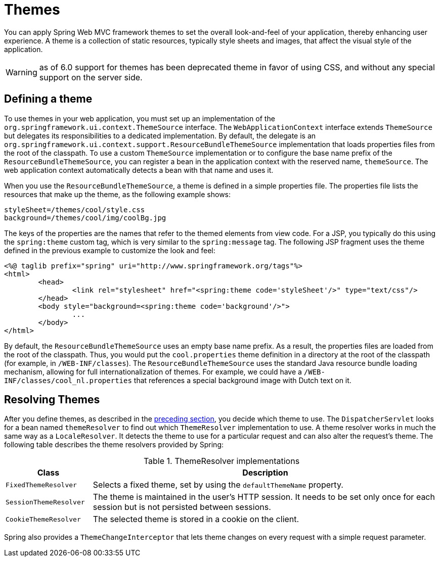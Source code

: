 [[mvc-themeresolver]]
= Themes

You can apply Spring Web MVC framework themes to set the overall look-and-feel of your
application, thereby enhancing user experience. A theme is a collection of static
resources, typically style sheets and images, that affect the visual style of the
application.

WARNING: as of 6.0 support for themes has been deprecated theme in favor of using CSS,
and without any special support on the server side.


[[mvc-themeresolver-defining]]
== Defining a theme

To use themes in your web application, you must set up an implementation of the
`org.springframework.ui.context.ThemeSource` interface. The `WebApplicationContext`
interface extends `ThemeSource` but delegates its responsibilities to a dedicated
implementation. By default, the delegate is an
`org.springframework.ui.context.support.ResourceBundleThemeSource` implementation that
loads properties files from the root of the classpath. To use a custom `ThemeSource`
implementation or to configure the base name prefix of the `ResourceBundleThemeSource`,
you can register a bean in the application context with the reserved name, `themeSource`.
The web application context automatically detects a bean with that name and uses it.

When you use the `ResourceBundleThemeSource`, a theme is defined in a simple properties
file. The properties file lists the resources that make up the theme, as the following example shows:

[literal,subs="verbatim,quotes"]
----
styleSheet=/themes/cool/style.css
background=/themes/cool/img/coolBg.jpg
----

The keys of the properties are the names that refer to the themed elements from view
code. For a JSP, you typically do this using the `spring:theme` custom tag, which is
very similar to the `spring:message` tag. The following JSP fragment uses the theme
defined in the previous example to customize the look and feel:

[source,xml,indent=0,subs="verbatim,quotes"]
----
	<%@ taglib prefix="spring" uri="http://www.springframework.org/tags"%>
	<html>
		<head>
			<link rel="stylesheet" href="<spring:theme code='styleSheet'/>" type="text/css"/>
		</head>
		<body style="background=<spring:theme code='background'/>">
			...
		</body>
	</html>
----

By default, the `ResourceBundleThemeSource` uses an empty base name prefix. As a result,
the properties files are loaded from the root of the classpath. Thus, you would put the
`cool.properties` theme definition in a directory at the root of the classpath (for
example, in `/WEB-INF/classes`). The `ResourceBundleThemeSource` uses the standard Java
resource bundle loading mechanism, allowing for full internationalization of themes. For
example, we could have a `/WEB-INF/classes/cool_nl.properties` that references a special
background image with Dutch text on it.


[[mvc-themeresolver-resolving]]
== Resolving Themes

After you define themes, as described in the xref:web/webmvc/mvc-servlet/themeresolver.adoc#mvc-themeresolver-defining[preceding section],
you decide which theme to use. The `DispatcherServlet` looks for a bean named `themeResolver`
to find out which `ThemeResolver` implementation to use. A theme resolver works in much the same
way as a `LocaleResolver`. It detects the theme to use for a particular request and can also
alter the request's theme. The following table describes the theme resolvers provided by Spring:

[[mvc-theme-resolver-impls-tbl]]
.ThemeResolver implementations
[cols="1,4"]
|===
| Class | Description

| `FixedThemeResolver`
| Selects a fixed theme, set by using the `defaultThemeName` property.

| `SessionThemeResolver`
| The theme is maintained in the user's HTTP session. It needs to be set only once for
  each session but is not persisted between sessions.

| `CookieThemeResolver`
| The selected theme is stored in a cookie on the client.
|===

Spring also provides a `ThemeChangeInterceptor` that lets theme changes on every
request with a simple request parameter.



